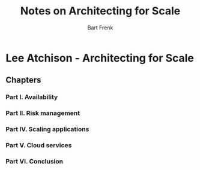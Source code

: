 #+TITLE: Notes on Architecting for Scale
#+AUTHOR: Bart Frenk

* Lee Atchison - Architecting for Scale

** Chapters
*** Part I. Availability
*** Part II. Risk management
*** Part IV. Scaling applications
*** Part V. Cloud services
*** Part VI. Conclusion
